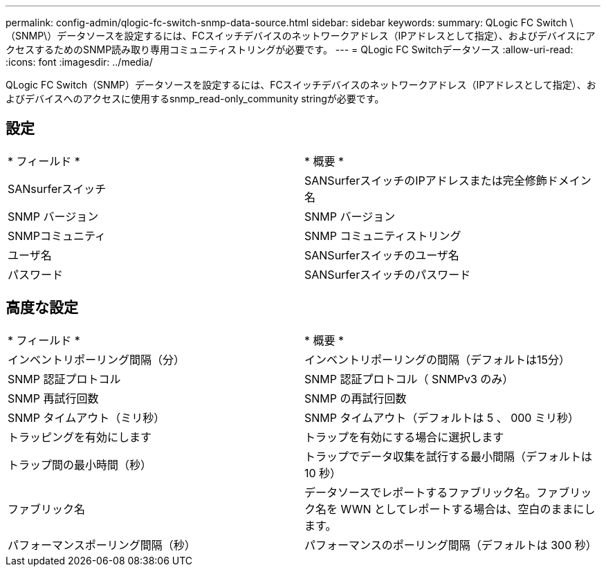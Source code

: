 ---
permalink: config-admin/qlogic-fc-switch-snmp-data-source.html 
sidebar: sidebar 
keywords:  
summary: QLogic FC Switch \（SNMP\）データソースを設定するには、FCスイッチデバイスのネットワークアドレス（IPアドレスとして指定）、およびデバイスにアクセスするためのSNMP読み取り専用コミュニティストリングが必要です。 
---
= QLogic FC Switchデータソース
:allow-uri-read: 
:icons: font
:imagesdir: ../media/


[role="lead"]
QLogic FC Switch（SNMP）データソースを設定するには、FCスイッチデバイスのネットワークアドレス（IPアドレスとして指定）、およびデバイスへのアクセスに使用するsnmp_read-only_community stringが必要です。



== 設定

|===


| * フィールド * | * 概要 * 


 a| 
SANsurferスイッチ
 a| 
SANSurferスイッチのIPアドレスまたは完全修飾ドメイン名



 a| 
SNMP バージョン
 a| 
SNMP バージョン



 a| 
SNMPコミュニティ
 a| 
SNMP コミュニティストリング



 a| 
ユーザ名
 a| 
SANSurferスイッチのユーザ名



 a| 
パスワード
 a| 
SANSurferスイッチのパスワード

|===


== 高度な設定

|===


| * フィールド * | * 概要 * 


 a| 
インベントリポーリング間隔（分）
 a| 
インベントリポーリングの間隔（デフォルトは15分）



 a| 
SNMP 認証プロトコル
 a| 
SNMP 認証プロトコル（ SNMPv3 のみ）



 a| 
SNMP 再試行回数
 a| 
SNMP の再試行回数



 a| 
SNMP タイムアウト（ミリ秒）
 a| 
SNMP タイムアウト（デフォルトは 5 、 000 ミリ秒）



 a| 
トラッピングを有効にします
 a| 
トラップを有効にする場合に選択します



 a| 
トラップ間の最小時間（秒）
 a| 
トラップでデータ収集を試行する最小間隔（デフォルトは 10 秒）



 a| 
ファブリック名
 a| 
データソースでレポートするファブリック名。ファブリック名を WWN としてレポートする場合は、空白のままにします。



 a| 
パフォーマンスポーリング間隔（秒）
 a| 
パフォーマンスのポーリング間隔（デフォルトは 300 秒）

|===